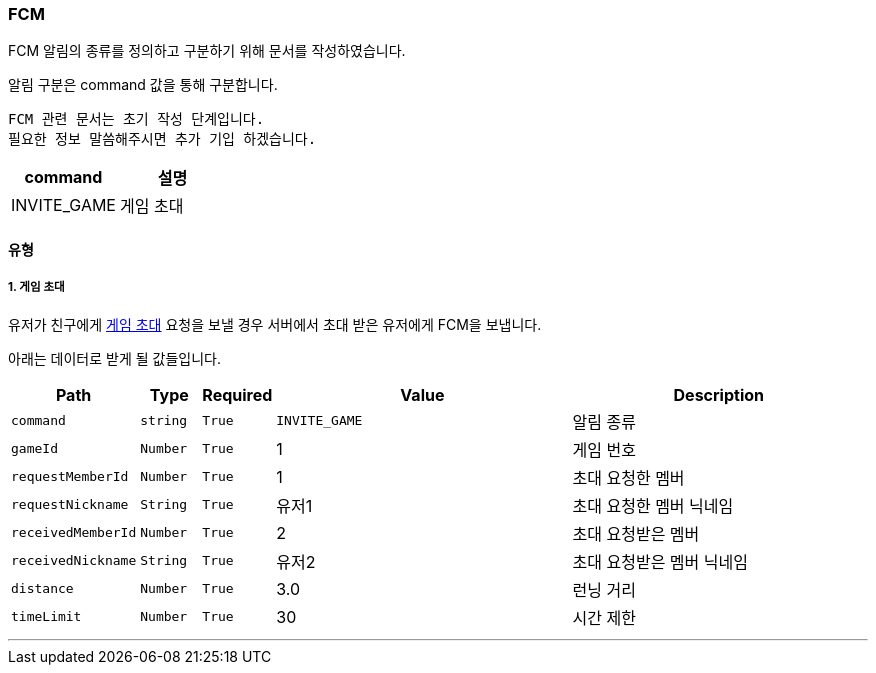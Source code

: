 [[FCM-SECTION]]
=== FCM

FCM 알림의 종류를 정의하고 구분하기 위해 문서를 작성하였습니다.

알림 구분은 command 값을 통해 구분합니다.

----
FCM 관련 문서는 초기 작성 단계입니다.
필요한 정보 말씀해주시면 추가 기입 하겠습니다.
----

[%header,cols="2,2"]
|===

|command|설명

|INVITE_GAME|게임 초대

|===

==== 유형

===== 1. 게임 초대

유저가 친구에게 <<GAME-INVITATION-SECTION,게임 초대>> 요청을 보낼 경우 서버에서 초대 받은 유저에게 FCM을 보냅니다.

아래는 데이터로 받게 될 값들입니다.

[%header,cols="2,1,1,5,5"]
|===

|Path|Type|Required|Value|Description

|`+command+`
|`+string+`
|`+True+`
|`+INVITE_GAME+`
|알림 종류

|`+gameId+`
|`+Number+`
|`+True+`
|1
|게임 번호

|`+requestMemberId+`
|`+Number+`
|`+True+`
|1
|초대 요청한 멤버

|`+requestNickname+`
|`+String+`
|`+True+`
|유저1
|초대 요청한 멤버 닉네임

|`+receivedMemberId+`
|`+Number+`
|`+True+`
|2
|초대 요청받은 멤버

|`+receivedNickname+`
|`+String+`
|`+True+`
|유저2
|초대 요청받은 멤버 닉네임

|`+distance+`
|`+Number+`
|`+True+`
|3.0
|런닝 거리

|`+timeLimit+`
|`+Number+`
|`+True+`
|30
|시간 제한

|===

'''